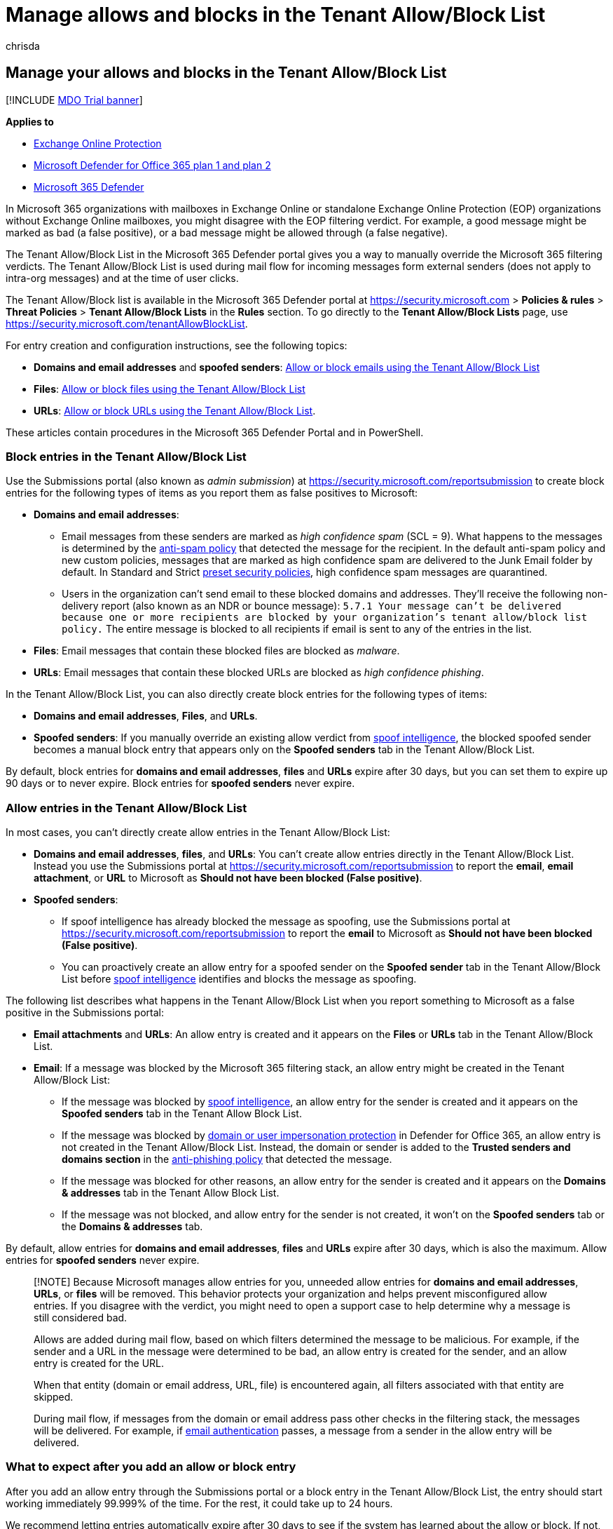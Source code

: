 = Manage allows and blocks in the Tenant Allow/Block List
:audience: ITPro
:author: chrisda
:description: Learn how to manage allows and blocks in the Tenant Allow/Block List in the Security portal.
:f1.keywords: ["NOCSH"]
:manager: dansimp
:ms.author: chrisda
:ms.collection: ["M365-security-compliance"]
:ms.custom:
:ms.date: 08/11/2022
:ms.localizationpriority: medium
:ms.service: microsoft-365-security
:ms.subservice: mdo
:ms.topic: how-to
:search.appverid: ["MET150"]

== Manage your allows and blocks in the Tenant Allow/Block List

[!INCLUDE xref:../includes/mdo-trial-banner.adoc[MDO Trial banner]]

*Applies to*

* xref:exchange-online-protection-overview.adoc[Exchange Online Protection]
* xref:defender-for-office-365.adoc[Microsoft Defender for Office 365 plan 1 and plan 2]
* xref:../defender/microsoft-365-defender.adoc[Microsoft 365 Defender]

In Microsoft 365 organizations with mailboxes in Exchange Online or standalone Exchange Online Protection (EOP) organizations without Exchange Online mailboxes, you might disagree with the EOP filtering verdict.
For example, a good message might be marked as bad (a false positive), or a bad message might be allowed through (a false negative).

The Tenant Allow/Block List in the Microsoft 365 Defender portal gives you a way to manually override the Microsoft 365 filtering verdicts.
The Tenant Allow/Block List is used during mail flow for incoming messages form external senders (does not apply to intra-org messages) and at the time of user clicks.

The Tenant Allow/Block list is available in the Microsoft 365 Defender portal at https://security.microsoft.com > *Policies & rules* > *Threat Policies* > *Tenant Allow/Block Lists* in the *Rules* section.
To go directly to the *Tenant Allow/Block Lists* page, use https://security.microsoft.com/tenantAllowBlockList.

For entry creation and configuration instructions, see the following topics:

* *Domains and email addresses* and *spoofed senders*: xref:allow-block-email-spoof.adoc[Allow or block emails using the Tenant Allow/Block List]
* *Files*: xref:allow-block-files.adoc[Allow or block files using the Tenant Allow/Block List]
* *URLs*: xref:allow-block-urls.adoc[Allow or block URLs using the Tenant Allow/Block List].

These articles contain procedures in the Microsoft 365 Defender Portal and in PowerShell.

=== Block entries in the Tenant Allow/Block List

Use the Submissions portal (also known as _admin submission_) at https://security.microsoft.com/reportsubmission to create block entries for the following types of items as you report them as false positives to Microsoft:

* *Domains and email addresses*:
 ** Email messages from these senders are marked as _high confidence spam_ (SCL = 9).
What happens to the messages is determined by the xref:configure-your-spam-filter-policies.adoc[anti-spam policy] that detected the message for the recipient.
In the default anti-spam policy and new custom policies, messages that are marked as high confidence spam are delivered to the Junk Email folder by default.
In Standard and Strict xref:preset-security-policies.adoc[preset security policies], high confidence spam messages are quarantined.
 ** Users in the organization can't send email to these blocked domains and addresses.
They'll receive the following non-delivery report (also known as an NDR or bounce message): `5.7.1  Your message can't be delivered because one or more recipients are blocked by your organization's tenant allow/block list policy.` The entire message is blocked to all recipients if email is sent to any of the entries in the list.
* *Files*: Email messages that contain these blocked files are blocked as _malware_.
* *URLs*: Email messages that contain these blocked URLs are blocked as _high confidence phishing_.

In the Tenant Allow/Block List, you can also directly create block entries for the following types of items:

* *Domains and email addresses*, *Files*, and *URLs*.
* *Spoofed senders*: If you manually override an existing allow verdict from xref:learn-about-spoof-intelligence.adoc[spoof intelligence], the blocked spoofed sender becomes a manual block entry that appears only on the *Spoofed senders* tab in the Tenant Allow/Block List.

By default, block entries for *domains and email addresses*, *files* and *URLs* expire after 30 days, but you can set them to expire up 90 days or to never expire.
Block entries for *spoofed senders* never expire.

=== Allow entries in the Tenant Allow/Block List

In most cases, you can't directly create allow entries in the Tenant Allow/Block List:

* *Domains and email addresses*, *files*, and *URLs*: You can't create allow entries directly in the Tenant Allow/Block List.
Instead you use the Submissions portal at https://security.microsoft.com/reportsubmission to report the *email*, *email attachment*, or *URL* to Microsoft as *Should not have been blocked (False positive)*.
* *Spoofed senders*:
 ** If spoof intelligence has already blocked the message as spoofing, use the Submissions portal at https://security.microsoft.com/reportsubmission to report the *email* to Microsoft as *Should not have been blocked (False positive)*.
 ** You can proactively create an allow entry for a spoofed sender on the *Spoofed sender* tab in the Tenant Allow/Block List before xref:learn-about-spoof-intelligence.adoc[spoof intelligence] identifies and blocks the message as spoofing.

The following list describes what happens in the Tenant Allow/Block List when you report something to Microsoft as a false positive in the Submissions portal:

* *Email attachments* and *URLs*: An allow entry is created and it appears on the *Files* or *URLs* tab in the Tenant Allow/Block List.
* *Email*: If a message was blocked by the Microsoft 365 filtering stack, an allow entry might be created in the Tenant Allow/Block List:
 ** If the message was blocked by xref:learn-about-spoof-intelligence.adoc[spoof intelligence], an allow entry for the sender is created and it appears on the *Spoofed senders* tab in the Tenant Allow Block List.
 ** If the message was blocked by link:set-up-anti-phishing-policies.md#impersonation-settings-in-anti-phishing-policies-in-microsoft-defender-for-office-365[domain or user impersonation protection] in Defender for Office 365, an allow entry is not created in the Tenant Allow/Block List.
Instead, the domain or sender is added to the *Trusted senders and domains section* in the link:configure-mdo-anti-phishing-policies.md#use-the-microsoft-365-defender-portal-to-modify-anti-phishing-policies[anti-phishing policy] that detected the message.
 ** If the message was blocked for other reasons, an allow entry for the sender is created and it appears on the *Domains & addresses* tab in the Tenant Allow Block List.
 ** If the message was not blocked, and allow entry for the sender is not created, it won't on the *Spoofed senders* tab or the *Domains & addresses* tab.

By default, allow entries for *domains and email addresses*, *files* and *URLs* expire after 30 days, which is also the maximum.
Allow entries for *spoofed senders* never expire.

____
[!NOTE] Because Microsoft manages allow entries for you, unneeded allow entries for *domains and email addresses*, *URLs*, or *files* will be removed.
This behavior protects your organization and helps prevent misconfigured allow entries.
If you disagree with the verdict, you might need to open a support case to help determine why a message is still considered bad.

Allows are added during mail flow, based on which filters determined the message to be malicious.
For example, if the sender and a URL in the message were determined to be bad, an allow entry is created for the sender, and an allow entry is created for the URL.

When that entity (domain or email address, URL, file) is encountered again, all filters associated with that entity are skipped.

During mail flow, if messages from the domain or email address pass other checks in the filtering stack, the messages will be delivered.
For example, if xref:email-validation-and-authentication.adoc[email authentication] passes, a message from a sender in the allow entry will be delivered.
____

=== What to expect after you add an allow or block entry

After you add an allow entry through the Submissions portal or a block entry in the Tenant Allow/Block List, the entry should start working immediately 99.999% of the time.
For the rest, it could take up to 24 hours.

We recommend letting entries automatically expire after 30 days to see if the system has learned about the allow or block.
If not, you should make another entry to give the system another 30 days to learn.
